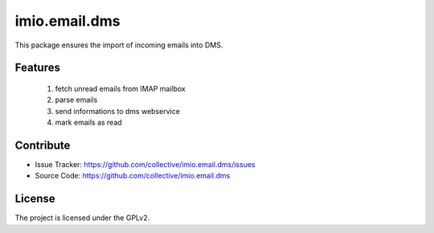 ==============
imio.email.dms
==============

This package ensures the import of incoming emails into DMS.


Features
--------

 1. fetch unread emails from IMAP mailbox
 2. parse emails
 3. send informations to dms webservice
 4. mark emails as read


Contribute
----------

- Issue Tracker: https://github.com/collective/imio.email.dms/issues
- Source Code: https://github.com/collective/imio.email.dms


License
-------

The project is licensed under the GPLv2.
